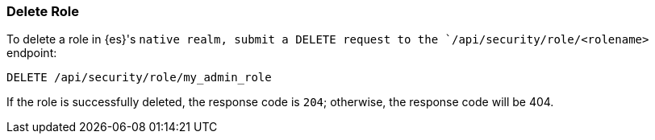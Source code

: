 [[role-management-api-delete]]
=== Delete Role

To delete a role in {es}'s `native realm, submit a DELETE request to the `/api/security/role/<rolename>`
endpoint:

[source,js]
--------------------------------------------------
DELETE /api/security/role/my_admin_role
--------------------------------------------------
// KIBANA

If the role is successfully deleted, the response code is `204`; otherwise, the response
code will be 404.
